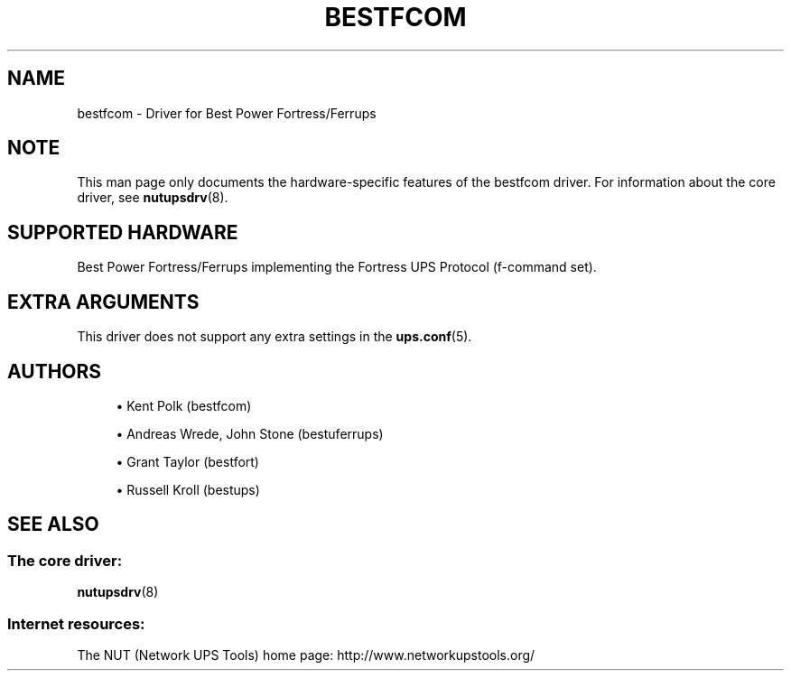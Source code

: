 '\" t
.\"     Title: bestfcom
.\"    Author: [see the "AUTHORS" section]
.\" Generator: DocBook XSL Stylesheets vsnapshot <http://docbook.sf.net/>
.\"      Date: 04/26/2022
.\"    Manual: NUT Manual
.\"    Source: Network UPS Tools 2.8.0
.\"  Language: English
.\"
.TH "BESTFCOM" "8" "04/26/2022" "Network UPS Tools 2\&.8\&.0" "NUT Manual"
.\" -----------------------------------------------------------------
.\" * Define some portability stuff
.\" -----------------------------------------------------------------
.\" ~~~~~~~~~~~~~~~~~~~~~~~~~~~~~~~~~~~~~~~~~~~~~~~~~~~~~~~~~~~~~~~~~
.\" http://bugs.debian.org/507673
.\" http://lists.gnu.org/archive/html/groff/2009-02/msg00013.html
.\" ~~~~~~~~~~~~~~~~~~~~~~~~~~~~~~~~~~~~~~~~~~~~~~~~~~~~~~~~~~~~~~~~~
.ie \n(.g .ds Aq \(aq
.el       .ds Aq '
.\" -----------------------------------------------------------------
.\" * set default formatting
.\" -----------------------------------------------------------------
.\" disable hyphenation
.nh
.\" disable justification (adjust text to left margin only)
.ad l
.\" -----------------------------------------------------------------
.\" * MAIN CONTENT STARTS HERE *
.\" -----------------------------------------------------------------
.SH "NAME"
bestfcom \- Driver for Best Power Fortress/Ferrups
.SH "NOTE"
.sp
This man page only documents the hardware\-specific features of the bestfcom driver\&. For information about the core driver, see \fBnutupsdrv\fR(8)\&.
.SH "SUPPORTED HARDWARE"
.sp
Best Power Fortress/Ferrups implementing the Fortress UPS Protocol (f\-command set)\&.
.SH "EXTRA ARGUMENTS"
.sp
This driver does not support any extra settings in the \fBups.conf\fR(5)\&.
.SH "AUTHORS"
.sp
.RS 4
.ie n \{\
\h'-04'\(bu\h'+03'\c
.\}
.el \{\
.sp -1
.IP \(bu 2.3
.\}
Kent Polk (bestfcom)
.RE
.sp
.RS 4
.ie n \{\
\h'-04'\(bu\h'+03'\c
.\}
.el \{\
.sp -1
.IP \(bu 2.3
.\}
Andreas Wrede, John Stone (bestuferrups)
.RE
.sp
.RS 4
.ie n \{\
\h'-04'\(bu\h'+03'\c
.\}
.el \{\
.sp -1
.IP \(bu 2.3
.\}
Grant Taylor (bestfort)
.RE
.sp
.RS 4
.ie n \{\
\h'-04'\(bu\h'+03'\c
.\}
.el \{\
.sp -1
.IP \(bu 2.3
.\}
Russell Kroll (bestups)
.RE
.SH "SEE ALSO"
.SS "The core driver:"
.sp
\fBnutupsdrv\fR(8)
.SS "Internet resources:"
.sp
The NUT (Network UPS Tools) home page: http://www\&.networkupstools\&.org/

